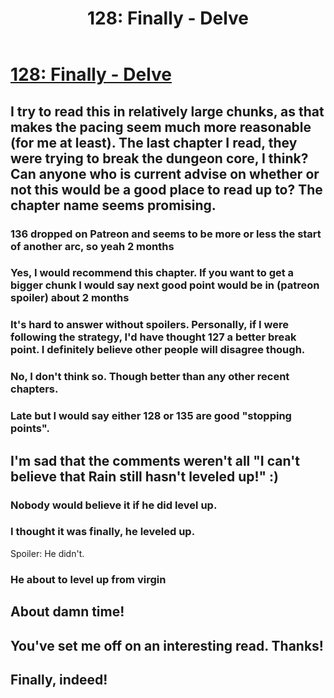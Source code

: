 #+TITLE: 128: Finally - Delve

* [[https://www.royalroad.com/fiction/25225/delve/chapter/608931/128-finally][128: Finally - Delve]]
:PROPERTIES:
:Author: reddituser52
:Score: 49
:DateUnix: 1609653657.0
:DateShort: 2021-Jan-03
:END:

** I try to read this in relatively large chunks, as that makes the pacing seem much more reasonable (for me at least). The last chapter I read, they were trying to break the dungeon core, I think? Can anyone who is current advise on whether or not this would be a good place to read up to? The chapter name seems promising.
:PROPERTIES:
:Author: DangerouslyUnstable
:Score: 9
:DateUnix: 1609660812.0
:DateShort: 2021-Jan-03
:END:

*** 136 dropped on Patreon and seems to be more or less the start of another arc, so yeah 2 months
:PROPERTIES:
:Author: gramineous
:Score: 4
:DateUnix: 1609671503.0
:DateShort: 2021-Jan-03
:END:


*** Yes, I would recommend this chapter. If you want to get a bigger chunk I would say next good point would be in (patreon spoiler) about 2 months
:PROPERTIES:
:Author: SleepThinker
:Score: 3
:DateUnix: 1609661126.0
:DateShort: 2021-Jan-03
:END:


*** It's hard to answer without spoilers. Personally, if I were following the strategy, I'd have thought 127 a better break point. I definitely believe other people will disagree though.
:PROPERTIES:
:Author: vegicannibal
:Score: 3
:DateUnix: 1609661174.0
:DateShort: 2021-Jan-03
:END:


*** No, I don't think so. Though better than any other recent chapters.
:PROPERTIES:
:Author: EsquilaxM
:Score: 3
:DateUnix: 1609674560.0
:DateShort: 2021-Jan-03
:END:


*** Late but I would say either 128 or 135 are good "stopping points".
:PROPERTIES:
:Author: cgmcnama
:Score: 1
:DateUnix: 1609972317.0
:DateShort: 2021-Jan-07
:END:


** I'm sad that the comments weren't all "I can't believe that Rain still hasn't leveled up!" :)
:PROPERTIES:
:Author: Charlie___
:Score: 10
:DateUnix: 1609667117.0
:DateShort: 2021-Jan-03
:END:

*** Nobody would believe it if he did level up.
:PROPERTIES:
:Author: SleepThinker
:Score: 18
:DateUnix: 1609678454.0
:DateShort: 2021-Jan-03
:END:


*** I thought it was finally, he leveled up.

Spoiler: He didn't.
:PROPERTIES:
:Author: TwoxMachina
:Score: 7
:DateUnix: 1609689156.0
:DateShort: 2021-Jan-03
:END:


*** He about to level up from virgin
:PROPERTIES:
:Author: Bezant
:Score: 4
:DateUnix: 1609710284.0
:DateShort: 2021-Jan-04
:END:


** About damn time!
:PROPERTIES:
:Author: altoroc
:Score: 2
:DateUnix: 1609691456.0
:DateShort: 2021-Jan-03
:END:


** You've set me off on an interesting read. Thanks!
:PROPERTIES:
:Author: SmashHero59win
:Score: 1
:DateUnix: 1609687607.0
:DateShort: 2021-Jan-03
:END:


** Finally, indeed!
:PROPERTIES:
:Author: bigbysemotivefinger
:Score: 1
:DateUnix: 1609690324.0
:DateShort: 2021-Jan-03
:END:

